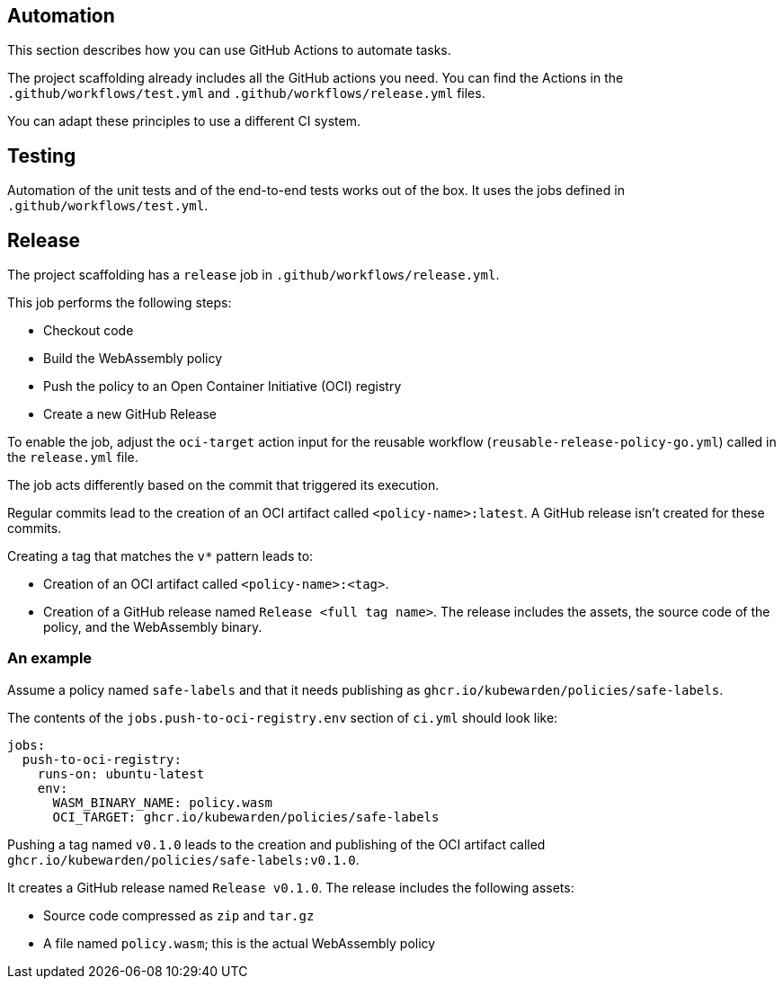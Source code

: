 == Automation

This section describes how you can use GitHub Actions to automate tasks.

The project scaffolding already includes all the GitHub actions you need. You can find the Actions in the `.github/workflows/test.yml` and `.github/workflows/release.yml` files.

You can adapt these principles to use a different CI system.

== Testing

Automation of the unit tests and of the end-to-end tests works out of the box. It uses the jobs defined in `.github/workflows/test.yml`.

== Release

The project scaffolding has a `release` job in `.github/workflows/release.yml`.

This job performs the following steps:

* Checkout code
* Build the WebAssembly policy
* Push the policy to an Open Container Initiative (OCI) registry
* Create a new GitHub Release

To enable the job, adjust the `oci-target` action input for the reusable workflow (`reusable-release-policy-go.yml`) called in the `release.yml` file.

The job acts differently based on the commit that triggered its execution.

Regular commits lead to the creation of an OCI artifact called `<policy-name>:latest`. A GitHub release isn’t created for these commits.

Creating a tag that matches the `v*` pattern leads to:

* Creation of an OCI artifact called `<policy-name>:<tag>`.
* Creation of a GitHub release named `Release <full tag name>`. The release includes the assets, the source code of the policy, and the WebAssembly binary.

=== An example

Assume a policy named `safe-labels` and that it needs publishing as `ghcr.io/kubewarden/policies/safe-labels`.

The contents of the `jobs.push-to-oci-registry.env` section of `ci.yml` should look like:

[source,yaml]
----
jobs:
  push-to-oci-registry:
    runs-on: ubuntu-latest
    env:
      WASM_BINARY_NAME: policy.wasm
      OCI_TARGET: ghcr.io/kubewarden/policies/safe-labels
----

Pushing a tag named `v0.1.0` leads to the creation and publishing of the OCI artifact called `ghcr.io/kubewarden/policies/safe-labels:v0.1.0`.

It creates a GitHub release named `Release v0.1.0`. The release includes the following assets:

* Source code compressed as `zip` and `tar.gz`
* A file named `policy.wasm`; this is the actual WebAssembly policy
